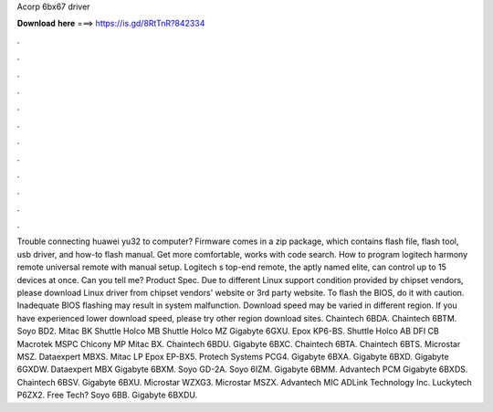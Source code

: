 Acorp 6bx67 driver

𝐃𝐨𝐰𝐧𝐥𝐨𝐚𝐝 𝐡𝐞𝐫𝐞 ===> https://is.gd/8RtTnR?842334

.

.

.

.

.

.

.

.

.

.

.

.

Trouble connecting huawei yu32 to computer? Firmware comes in a zip package, which contains flash file, flash tool, usb driver, and how-to flash manual. Get more comfortable, works with code search. How to program logitech harmony remote universal remote with manual setup. Logitech s top-end remote, the aptly named elite, can control up to 15 devices at once. Can you tell me? Product Spec. Due to different Linux support condition provided by chipset vendors, please download Linux driver from chipset vendors' website or 3rd party website.
To flash the BIOS, do it with caution. Inadequate BIOS flashing may result in system malfunction. Download speed may be varied in different region. If you have experienced lower download speed, please try other region download sites. Chaintech 6BDA. Chaintech 6BTM. Soyo BD2. Mitac BK Shuttle Holco MB Shuttle Holco MZ Gigabyte 6GXU.
Epox KP6-BS. Shuttle Holco AB DFI CB Macrotek MSPC Chicony MP Mitac BX. Chaintech 6BDU. Gigabyte 6BXC. Chaintech 6BTA. Chaintech 6BTS. Microstar MSZ. Dataexpert MBXS. Mitac LP Epox EP-BX5. Protech Systems PCG4. Gigabyte 6BXA. Gigabyte 6BXD. Gigabyte 6GXDW. Dataexpert MBX Gigabyte 6BXM. Soyo GD-2A. Soyo 6IZM.
Gigabyte 6BMM. Advantech PCM Gigabyte 6BXDS. Chaintech 6BSV. Gigabyte 6BXU. Microstar WZXG3. Microstar MSZX. Advantech MIC ADLink Technology Inc. Luckytech P6ZX2. Free Tech? Soyo 6BB. Gigabyte 6BXDU.